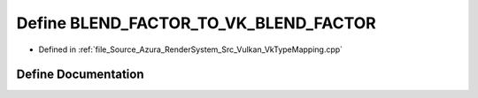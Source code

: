 .. _exhale_define__vk_type_mapping_8cpp_1a1bda13bb88bf0ecf8a7bb28ccb60633a:

Define BLEND_FACTOR_TO_VK_BLEND_FACTOR
======================================

- Defined in :ref:`file_Source_Azura_RenderSystem_Src_Vulkan_VkTypeMapping.cpp`


Define Documentation
--------------------


.. doxygendefine:: BLEND_FACTOR_TO_VK_BLEND_FACTOR
